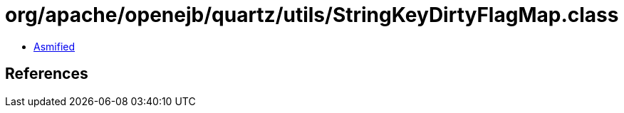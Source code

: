 = org/apache/openejb/quartz/utils/StringKeyDirtyFlagMap.class

 - link:StringKeyDirtyFlagMap-asmified.java[Asmified]

== References

